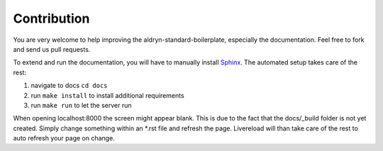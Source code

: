 ============
Contribution
============

You are very welcome to help improving the aldryn-standard-boilerplate, especially the documentation.
Feel free to fork and send us pull requests.

To extend and run the documentation, you will have to manually install `Sphinx <http://sphinx-doc.org/>`_.
The automated setup takes care of the rest:

#. navigate to docs ``cd docs``
#. run ``make install`` to install additional requirements
#. run ``make run`` to let the server run

When opening localhost:8000 the screen might appear blank. This is due to the fact that the docs/_build folder is
not yet created. Simply change something within an *.rst file and refresh the page. Livereload will than take care
of the rest to auto refresh your page on change.
